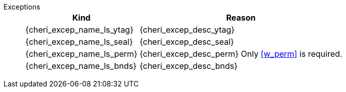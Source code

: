Exceptions::
ifdef::has_cap_data[]
Store/AMO access fault exception when the effective address is not aligned to CLEN/8.
+
CAUTION: #This is a change in behavior relative to v0.9.5 (previously a misaligned exception was raised)#
+
Store/AMO access fault if the stored valid tag is set to one and the PMA is _CHERI Valid Tag Fault_.
endif::[]
ifndef::has_cap_data[]
ifdef::store_cond[]
All misaligned store conditionals cause a store/AMO address misaligned exception to allow software emulation (if the Zam extension is supported), otherwise they take a store/AMO access fault exception.
+
endif::[]
endif::[]
+
[%autowidth,options=header,align=center]
|==============================================================================
| Kind                       | Reason
| {cheri_excep_name_ls_ytag} | {cheri_excep_desc_ytag}
| {cheri_excep_name_ls_seal} | {cheri_excep_desc_seal}
| {cheri_excep_name_ls_perm} | {cheri_excep_desc_perm} Only <<w_perm>> is required.
| {cheri_excep_name_ls_bnds} | {cheri_excep_desc_bnds}
|==============================================================================
+
:!store_cond:
:!has_cap_data:
